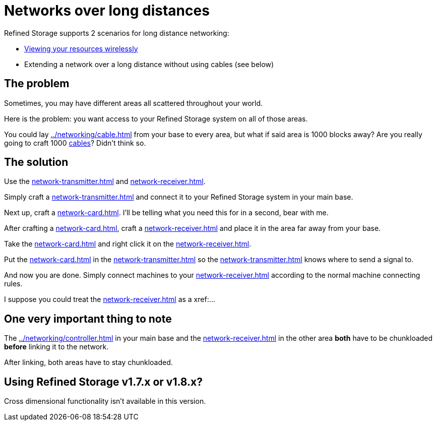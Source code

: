 = Networks over long distances

Refined Storage supports 2 scenarios for long distance networking:

- xref:../viewing-resources/how-to-view-resources.adoc#_wireless_access[Viewing your resources wirelessly]
- Extending a network over a long distance without using cables (see below)

== The problem

Sometimes, you may have different areas all scattered throughout your world.

Here is the problem: you want access to your Refined Storage system on all of those areas.

You could lay xref:../networking/cable.adoc[] from your base to every area, but what if said area is 1000 blocks away?
Are you really going to craft 1000 xref:../networking/cable.adoc[cables]?
Didn't think so.

== The solution

Use the xref:network-transmitter.adoc[] and xref:network-receiver.adoc[].

Simply craft a xref:network-transmitter.adoc[] and connect it to your Refined Storage system in your main base.

Next up, craft a xref:network-card.adoc[].
I'll be telling what you need this for in a second, bear with me.

After crafting a xref:network-card.adoc[], craft a xref:network-receiver.adoc[] and place it in the area far away from your base.

Take the xref:network-card.adoc[] and right click it on the xref:network-receiver.adoc[].

Put the xref:network-card.adoc[] in the xref:network-transmitter.adoc[] so the xref:network-transmitter.adoc[] knows where to send a signal to.

And now you are done.
Simply connect machines to your xref:network-receiver.adoc[] according to the normal machine connecting rules.

I suppose you could treat the xref:network-receiver.adoc[] as a xref:...

== One very important thing to note

The xref:../networking/controller.adoc[] in your main base and the xref:network-receiver.adoc[] in the other area **both** have to be chunkloaded **before** linking it to the network.

After linking, both areas have to stay chunkloaded.

== Using Refined Storage v1.7.x or v1.8.x?

Cross dimensional functionality isn't available in this version.